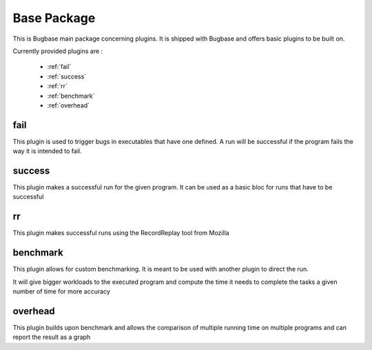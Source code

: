 Base Package
============

This is Bugbase main package concerning plugins. It is shipped with Bugbase and offers basic plugins to be built on.

Currently provided plugins are :

    * :ref:`fail`
    * :ref:`success`
    * :ref:`rr`
    * :ref:`benchmark`
    * :ref:`overhead`


.. _fail:

fail
----

This plugin is used to trigger bugs in executables that have one defined. A run will be successful if the program fails the way it is intended to fail.

.. _success:

success
-------

This plugin makes a successful run for the given program. It can be used as a basic bloc for runs that have to be successful

.. _rr:

rr
--

This plugin makes successful runs using the RecordReplay tool from Mozilla

.. todo:: insert RR link


.. _benchmark:

benchmark
---------

This plugin allows for custom benchmarking. It is meant to be used with another plugin to direct the run.

It will give bigger workloads to the executed program and compute the time it needs to complete the tasks a given number of time for more accuracy

.. _overhead:

overhead
--------

This plugin builds upon benchmark and allows the comparison of multiple running time on multiple programs and can report the result as a graph
